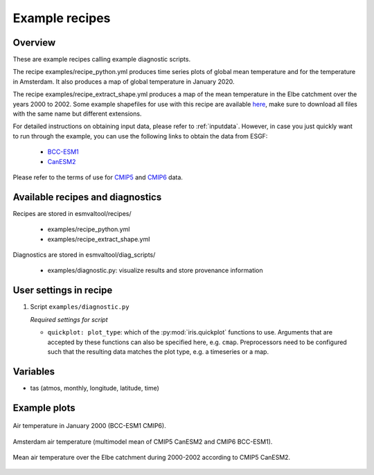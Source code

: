 .. _recipe_examples:

Example recipes
===============

Overview
--------

These are example recipes calling example diagnostic scripts.

The recipe examples/recipe_python.yml produces time series plots of global mean
temperature and for the temperature in Amsterdam.
It also produces a map of global temperature in January 2020.

The recipe examples/recipe_extract_shape.yml produces a map of the mean
temperature in the Elbe catchment over the years 2000 to 2002.
Some example shapefiles for use with this recipe are available
`here <https://github.com/ESMValGroup/ESMValTool/tree/master/esmvaltool/diag_scripts/shapeselect/testdata>`__,
make sure to download all files with the same name but different extensions.

For detailed instructions on obtaining input data, please refer to
:ref:`inputdata`. However, in case you just quickly want to run through the
example, you can use the following links to obtain the data from ESGF:

  * `BCC-ESM1 <http://esgf3.dkrz.de/thredds/fileServer/cmip6/CMIP/BCC/BCC-ESM1/historical/r1i1p1f1/Amon/tas/gn/v20181214/tas_Amon_BCC-ESM1_historical_r1i1p1f1_gn_185001-201412.nc>`_
  * `CanESM2 <http://esgf2.dkrz.de/thredds/fileServer/lta_dataroot/cmip5/output1/CCCma/CanESM2/historical/mon/atmos/Amon/r1i1p1/v20120718/tas/tas_Amon_CanESM2_historical_r1i1p1_185001-200512.nc>`_

Please refer to the terms of use for `CMIP5
<https://pcmdi.llnl.gov/mips/cmip5/terms-of-use.html>`_ and `CMIP6
<https://pcmdi.llnl.gov/CMIP6/TermsOfUse/TermsOfUse6-1.html>`_ data.

Available recipes and diagnostics
---------------------------------

Recipes are stored in esmvaltool/recipes/

    * examples/recipe_python.yml
    * examples/recipe_extract_shape.yml

Diagnostics are stored in esmvaltool/diag_scripts/

    * examples/diagnostic.py: visualize results and store provenance information


User settings in recipe
-----------------------

#. Script ``examples/diagnostic.py``

   *Required settings for script*

   * ``quickplot: plot_type``: which of the :py:mod:`iris.quickplot` functions to use.
     Arguments that are accepted by these functions can also be specified here, e.g. ``cmap``.
     Preprocessors need to be configured such that the resulting data matches the plot type, e.g. a timeseries or a map.

Variables
---------

* tas (atmos, monthly, longitude, latitude, time)

Example plots
-------------

.. _global_map:
.. figure::  /recipes/figures/examples/map.png
   :align:   center

   Air temperature in January 2000 (BCC-ESM1 CMIP6).

.. _timeseries:
.. figure::  /recipes/figures/examples/timeseries.png
   :align:   center

   Amsterdam air temperature (multimodel mean of CMIP5 CanESM2 and CMIP6 BCC-ESM1).

.. _elbe:
.. figure::  /recipes/figures/examples/elbe.png
   :align:   center

   Mean air temperature over the Elbe catchment during 2000-2002 according to CMIP5 CanESM2.
